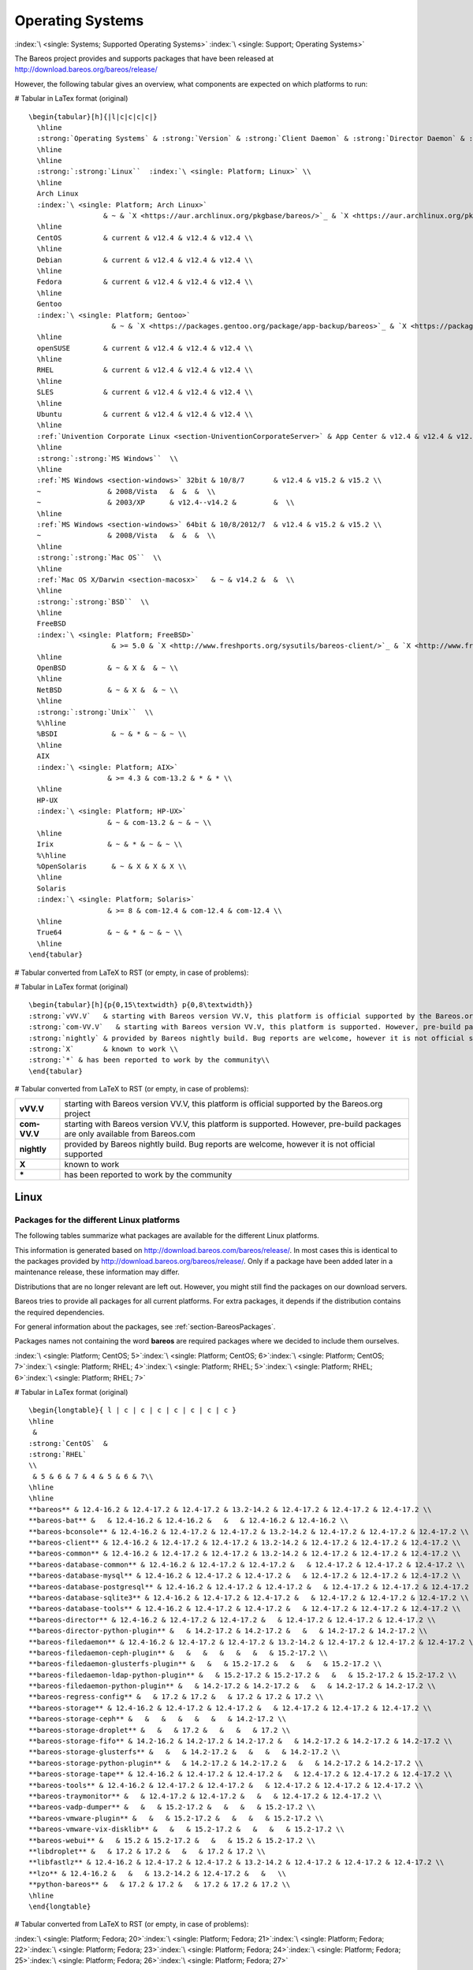 .. _SupportedOSes:

Operating Systems
=================

:index:`\ <single: Systems; Supported Operating Systems>` :index:`\ <single: Support; Operating Systems>`

The Bareos project provides and supports packages that have been released at http://download.bareos.org/bareos/release/

However, the following tabular gives an overview, what components are expected on which platforms to run:

# Tabular in LaTex format (original)

::

   \begin{tabular}[h]{|l|c|c|c|c|}
     \hline
     :strong:`Operating Systems` & :strong:`Version` & :strong:`Client Daemon` & :strong:`Director Daemon` & :strong:`Storage Daemon` \\
     \hline
     \hline
     :strong:`:strong:`Linux``  :index:`\ <single: Platform; Linux>` \\
     \hline
     Arch Linux
     :index:`\ <single: Platform; Arch Linux>`
                     & ~ & `X <https://aur.archlinux.org/pkgbase/bareos/>`_ & `X <https://aur.archlinux.org/pkgbase/bareos/>`_ & `X <https://aur.archlinux.org/pkgbase/bareos/>`_ \\
     \hline
     CentOS          & current & v12.4 & v12.4 & v12.4 \\
     \hline
     Debian          & current & v12.4 & v12.4 & v12.4 \\
     \hline
     Fedora          & current & v12.4 & v12.4 & v12.4 \\
     \hline
     Gentoo
     :index:`\ <single: Platform; Gentoo>`
                       & ~ & `X <https://packages.gentoo.org/package/app-backup/bareos>`_ & `X <https://packages.gentoo.org/package/app-backup/bareos>`_ & `X <https://packages.gentoo.org/package/app-backup/bareos>`_ \\
     \hline
     openSUSE        & current & v12.4 & v12.4 & v12.4 \\
     \hline
     RHEL            & current & v12.4 & v12.4 & v12.4 \\
     \hline
     SLES            & current & v12.4 & v12.4 & v12.4 \\
     \hline
     Ubuntu          & current & v12.4 & v12.4 & v12.4 \\
     \hline
     :ref:`Univention Corporate Linux <section-UniventionCorporateServer>` & App Center & v12.4 & v12.4 & v12.4 \\
     \hline
     :strong:`:strong:`MS Windows``  \\
     \hline
     :ref:`MS Windows <section-windows>` 32bit & 10/8/7       & v12.4 & v15.2 & v15.2 \\
     ~                & 2008/Vista   &  &  &  \\
     ~                & 2003/XP      & v12.4--v14.2 &         &  \\
     \hline
     :ref:`MS Windows <section-windows>` 64bit & 10/8/2012/7  & v12.4 & v15.2 & v15.2 \\
     ~                & 2008/Vista   &  &  &  \\
     \hline
     :strong:`:strong:`Mac OS``  \\
     \hline
     :ref:`Mac OS X/Darwin <section-macosx>`   & ~ & v14.2 &  &  \\
     \hline
     :strong:`:strong:`BSD``  \\
     \hline
     FreeBSD
     :index:`\ <single: Platform; FreeBSD>`
                       & >= 5.0 & `X <http://www.freshports.org/sysutils/bareos-client/>`_ & `X <http://www.freshports.org/sysutils/bareos-server/>`_ & `X <http://www.freshports.org/sysutils/bareos-server/>`_  \\
     \hline
     OpenBSD          & ~ & X &  & ~ \\
     \hline
     NetBSD           & ~ & X &  & ~ \\
     \hline
     :strong:`:strong:`Unix``  \\
     %\hline
     %BSDI             & ~ & * & ~ & ~ \\
     \hline
     AIX
     :index:`\ <single: Platform; AIX>`
                      & >= 4.3 & com-13.2 & * & * \\
     \hline
     HP-UX
     :index:`\ <single: Platform; HP-UX>`
                      & ~ & com-13.2 & ~ & ~ \\
     \hline
     Irix             & ~ & * & ~ & ~ \\
     %\hline
     %OpenSolaris      & ~ & X & X & X \\
     \hline
     Solaris
     :index:`\ <single: Platform; Solaris>`
                      & >= 8 & com-12.4 & com-12.4 & com-12.4 \\
     \hline
     True64           & ~ & * & ~ & ~ \\
     \hline
   \end{tabular}

# Tabular converted from LaTeX to RST (or empty, in case of problems):

============================================================================================ =========== ============================================================================= ============================================================================= =============================================================================
**Operating Systems**                                                                        **Version** **Client Daemon**                                                             **Director Daemon**                                                           **Storage Daemon**
============================================================================================ =========== ============================================================================= ============================================================================= =============================================================================
:strong:`:strong:`Linux``  :index:`\ <single: Platform; Linux>`                                                                                                                                                                        
Arch Linux :index:`\ <single: Platform; Arch Linux>`                                             `X <https://aur.archlinux.org/pkgbase/bareos/>`_             `X <https://aur.archlinux.org/pkgbase/bareos/>`_             `X <https://aur.archlinux.org/pkgbase/bareos/>`_
CentOS                                                                                       current     v12.4                                                                         v12.4                                                                         v12.4
Debian                                                                                       current     v12.4                                                                         v12.4                                                                         v12.4
Fedora                                                                                       current     v12.4                                                                         v12.4                                                                         v12.4
Gentoo :index:`\ <single: Platform; Gentoo>`                                                     `X <https://packages.gentoo.org/package/app-backup/bareos>`_ `X <https://packages.gentoo.org/package/app-backup/bareos>`_ `X <https://packages.gentoo.org/package/app-backup/bareos>`_
openSUSE                                                                                     current     v12.4                                                                         v12.4                                                                         v12.4
RHEL                                                                                         current     v12.4                                                                         v12.4                                                                         v12.4
SLES                                                                                         current     v12.4                                                                         v12.4                                                                         v12.4
Ubuntu                                                                                       current     v12.4                                                                         v12.4                                                                         v12.4
:ref:`Univention Corporate Linux <section-UniventionCorporateServer>`           App Center  v12.4                                                                         v12.4                                                                         v12.4
:strong:`:strong:`MS Windows``                                                                                                                                                                                                                 
:ref:`MS Windows <section-windows>` 32bit                                       10/8/7      v12.4                                                                         v15.2                                                                         v15.2
                                                                                             2008/Vista                                                                                                                                                             
                                                                                             2003/XP     v12.4–v14.2                                                                                                                                                
:ref:`MS Windows <section-windows>` 64bit                                       10/8/2012/7 v12.4                                                                         v15.2                                                                         v15.2
                                                                                             2008/Vista                                                                                                                                                             
:strong:`:strong:`Mac OS``                                                                                                                                                                                                                     
:ref:`Mac OS X/Darwin <section-macosx>`                                                     v14.2                                                                                                                                                      
:strong:`:strong:`BSD``                                                                                                                                                                                                                        
FreeBSD :index:`\ <single: Platform; FreeBSD>`                                       >= 5.0      `X <http://www.freshports.org/sysutils/bareos-client/>`_     `X <http://www.freshports.org/sysutils/bareos-server/>`_     `X <http://www.freshports.org/sysutils/bareos-server/>`_
OpenBSD                                                                                                  X                                                                                                                                                            
NetBSD                                                                                                   X                                                                                                                                                            
:strong:`:strong:`Unix``                                                                                                                                                                                                                       
AIX :index:`\ <single: Platform; AIX>`                                               >= 4.3      com-13.2                                                                      \*                                                                            \*
HP-UX :index:`\ <single: Platform; HP-UX>`                                                       com-13.2                                                                                                                                                     
Irix                                                                                                     \*                                                                                                                                                           
Solaris :index:`\ <single: Platform; Solaris>`                                       >= 8        com-12.4                                                                      com-12.4                                                                      com-12.4
True64                                                                                                   \*                                                                                                                                                           
============================================================================================ =========== ============================================================================= ============================================================================= =============================================================================

# Tabular in LaTex format (original)

::

   \begin{tabular}[h]{p{0,15\textwidth} p{0,8\textwidth}}
   :strong:`vVV.V`   & starting with Bareos version VV.V, this platform is official supported by the Bareos.org project \\
   :strong:`com-VV.V`   & starting with Bareos version VV.V, this platform is supported. However, pre-build packages are only available from  Bareos.com\\
   :strong:`nightly` & provided by Bareos nightly build. Bug reports are welcome, however it is not official supported \\
   :strong:`X`       & known to work \\
   :strong:`*` & has been reported to work by the community\\
   \end{tabular}

# Tabular converted from LaTeX to RST (or empty, in case of problems):

============ =============================================================================================================================
**vVV.V**    starting with Bareos version VV.V, this platform is official supported by the Bareos.org project
**com-VV.V** starting with Bareos version VV.V, this platform is supported. However, pre-build packages are only available from Bareos.com
**nightly**  provided by Bareos nightly build. Bug reports are welcome, however it is not official supported
**X**        known to work
**\***       has been reported to work by the community
============ =============================================================================================================================

Linux
-----

.. _section-packages:

Packages for the different Linux platforms
~~~~~~~~~~~~~~~~~~~~~~~~~~~~~~~~~~~~~~~~~~

The following tables summarize what packages are available for the different Linux platforms.

This information is generated based on http://download.bareos.com/bareos/release/. In most cases this is identical to the packages provided by http://download.bareos.org/bareos/release/. Only if a package have been added later in a maintenance release, these information may differ.

Distributions that are no longer relevant are left out. However, you might still find the packages on our download servers.

Bareos tries to provide all packages for all current platforms. For extra packages, it depends if the distribution contains the required dependencies.

For general information about the packages, see :ref:`section-BareosPackages`.

Packages names not containing the word **bareos** are required packages where we decided to include them ourselves.



:index:`\ <single: Platform; CentOS; 5>`:index:`\ <single: Platform; CentOS; 6>`:index:`\ <single: Platform; CentOS; 7>`:index:`\ <single: Platform; RHEL; 4>`:index:`\ <single: Platform; RHEL; 5>`:index:`\ <single: Platform; RHEL; 6>`:index:`\ <single: Platform; RHEL; 7>`

# Tabular in LaTex format (original)

::

   \begin{longtable}{ l | c | c | c | c | c | c | c }
   \hline 
    & 
   :strong:`CentOS`  &
   :strong:`RHEL` 
   \\ 
    & 5 & 6 & 7 & 4 & 5 & 6 & 7\\ 
   \hline 
   \hline 
   **bareos** & 12.4-16.2 & 12.4-17.2 & 12.4-17.2 & 13.2-14.2 & 12.4-17.2 & 12.4-17.2 & 12.4-17.2 \\ 
   **bareos-bat** &   & 12.4-16.2 & 12.4-16.2 &   &   & 12.4-16.2 & 12.4-16.2 \\ 
   **bareos-bconsole** & 12.4-16.2 & 12.4-17.2 & 12.4-17.2 & 13.2-14.2 & 12.4-17.2 & 12.4-17.2 & 12.4-17.2 \\ 
   **bareos-client** & 12.4-16.2 & 12.4-17.2 & 12.4-17.2 & 13.2-14.2 & 12.4-17.2 & 12.4-17.2 & 12.4-17.2 \\ 
   **bareos-common** & 12.4-16.2 & 12.4-17.2 & 12.4-17.2 & 13.2-14.2 & 12.4-17.2 & 12.4-17.2 & 12.4-17.2 \\ 
   **bareos-database-common** & 12.4-16.2 & 12.4-17.2 & 12.4-17.2 &   & 12.4-17.2 & 12.4-17.2 & 12.4-17.2 \\ 
   **bareos-database-mysql** & 12.4-16.2 & 12.4-17.2 & 12.4-17.2 &   & 12.4-17.2 & 12.4-17.2 & 12.4-17.2 \\ 
   **bareos-database-postgresql** & 12.4-16.2 & 12.4-17.2 & 12.4-17.2 &   & 12.4-17.2 & 12.4-17.2 & 12.4-17.2 \\ 
   **bareos-database-sqlite3** & 12.4-16.2 & 12.4-17.2 & 12.4-17.2 &   & 12.4-17.2 & 12.4-17.2 & 12.4-17.2 \\ 
   **bareos-database-tools** & 12.4-16.2 & 12.4-17.2 & 12.4-17.2 &   & 12.4-17.2 & 12.4-17.2 & 12.4-17.2 \\ 
   **bareos-director** & 12.4-16.2 & 12.4-17.2 & 12.4-17.2 &   & 12.4-17.2 & 12.4-17.2 & 12.4-17.2 \\ 
   **bareos-director-python-plugin** &   & 14.2-17.2 & 14.2-17.2 &   &   & 14.2-17.2 & 14.2-17.2 \\ 
   **bareos-filedaemon** & 12.4-16.2 & 12.4-17.2 & 12.4-17.2 & 13.2-14.2 & 12.4-17.2 & 12.4-17.2 & 12.4-17.2 \\ 
   **bareos-filedaemon-ceph-plugin** &   &   &   &   &   &   & 15.2-17.2 \\ 
   **bareos-filedaemon-glusterfs-plugin** &   &   & 15.2-17.2 &   &   &   & 15.2-17.2 \\ 
   **bareos-filedaemon-ldap-python-plugin** &   & 15.2-17.2 & 15.2-17.2 &   &   & 15.2-17.2 & 15.2-17.2 \\ 
   **bareos-filedaemon-python-plugin** &   & 14.2-17.2 & 14.2-17.2 &   &   & 14.2-17.2 & 14.2-17.2 \\ 
   **bareos-regress-config** &   & 17.2 & 17.2 &   & 17.2 & 17.2 & 17.2 \\ 
   **bareos-storage** & 12.4-16.2 & 12.4-17.2 & 12.4-17.2 &   & 12.4-17.2 & 12.4-17.2 & 12.4-17.2 \\ 
   **bareos-storage-ceph** &   &   &   &   &   &   & 14.2-17.2 \\ 
   **bareos-storage-droplet** &   &   & 17.2 &   &   &   & 17.2 \\ 
   **bareos-storage-fifo** & 14.2-16.2 & 14.2-17.2 & 14.2-17.2 &   & 14.2-17.2 & 14.2-17.2 & 14.2-17.2 \\ 
   **bareos-storage-glusterfs** &   &   & 14.2-17.2 &   &   &   & 14.2-17.2 \\ 
   **bareos-storage-python-plugin** &   & 14.2-17.2 & 14.2-17.2 &   &   & 14.2-17.2 & 14.2-17.2 \\ 
   **bareos-storage-tape** & 12.4-16.2 & 12.4-17.2 & 12.4-17.2 &   & 12.4-17.2 & 12.4-17.2 & 12.4-17.2 \\ 
   **bareos-tools** & 12.4-16.2 & 12.4-17.2 & 12.4-17.2 &   & 12.4-17.2 & 12.4-17.2 & 12.4-17.2 \\ 
   **bareos-traymonitor** &   & 12.4-17.2 & 12.4-17.2 &   &   & 12.4-17.2 & 12.4-17.2 \\ 
   **bareos-vadp-dumper** &   &   & 15.2-17.2 &   &   &   & 15.2-17.2 \\ 
   **bareos-vmware-plugin** &   &   & 15.2-17.2 &   &   &   & 15.2-17.2 \\ 
   **bareos-vmware-vix-disklib** &   &   & 15.2-17.2 &   &   &   & 15.2-17.2 \\ 
   **bareos-webui** &   & 15.2 & 15.2-17.2 &   &   & 15.2 & 15.2-17.2 \\ 
   **libdroplet** &   & 17.2 & 17.2 &   &   & 17.2 & 17.2 \\ 
   **libfastlz** & 12.4-16.2 & 12.4-17.2 & 12.4-17.2 & 13.2-14.2 & 12.4-17.2 & 12.4-17.2 & 12.4-17.2 \\ 
   **lzo** & 12.4-16.2 &   &   & 13.2-14.2 & 12.4-17.2 &   &   \\ 
   **python-bareos** &   & 17.2 & 17.2 &   & 17.2 & 17.2 & 17.2 \\ 
   \hline 
   \end{longtable}

# Tabular converted from LaTeX to RST (or empty, in case of problems):

=========================================================== ========================================= ============================= ========= ========= ========= ========= =========
\                                                           :strong:`CentOS`  .. raw:: latex                                                       
                                                                                                                                                                           
                                                                                                         :strong:`RHEL`                                         
\                                                           5                                         6                             7         4         5         6         7
**bareos**                               12.4-16.2                                 12.4-17.2                     12.4-17.2 13.2-14.2 12.4-17.2 12.4-17.2 12.4-17.2
**bareos-bat**                                                                     12.4-16.2                     12.4-16.2                     12.4-16.2 12.4-16.2
**bareos-bconsole**                      12.4-16.2                                 12.4-17.2                     12.4-17.2 13.2-14.2 12.4-17.2 12.4-17.2 12.4-17.2
**bareos-client**                        12.4-16.2                                 12.4-17.2                     12.4-17.2 13.2-14.2 12.4-17.2 12.4-17.2 12.4-17.2
**bareos-common**                        12.4-16.2                                 12.4-17.2                     12.4-17.2 13.2-14.2 12.4-17.2 12.4-17.2 12.4-17.2
**bareos-database-common**               12.4-16.2                                 12.4-17.2                     12.4-17.2           12.4-17.2 12.4-17.2 12.4-17.2
**bareos-database-mysql**                12.4-16.2                                 12.4-17.2                     12.4-17.2           12.4-17.2 12.4-17.2 12.4-17.2
**bareos-database-postgresql**           12.4-16.2                                 12.4-17.2                     12.4-17.2           12.4-17.2 12.4-17.2 12.4-17.2
**bareos-database-sqlite3**              12.4-16.2                                 12.4-17.2                     12.4-17.2           12.4-17.2 12.4-17.2 12.4-17.2
**bareos-database-tools**                12.4-16.2                                 12.4-17.2                     12.4-17.2           12.4-17.2 12.4-17.2 12.4-17.2
**bareos-director**                      12.4-16.2                                 12.4-17.2                     12.4-17.2           12.4-17.2 12.4-17.2 12.4-17.2
**bareos-director-python-plugin**                                                  14.2-17.2                     14.2-17.2                     14.2-17.2 14.2-17.2
**bareos-filedaemon**                    12.4-16.2                                 12.4-17.2                     12.4-17.2 13.2-14.2 12.4-17.2 12.4-17.2 12.4-17.2
**bareos-filedaemon-ceph-plugin**                                                                                                                        15.2-17.2
**bareos-filedaemon-glusterfs-plugin**                                                                           15.2-17.2                               15.2-17.2
**bareos-filedaemon-ldap-python-plugin**                                           15.2-17.2                     15.2-17.2                     15.2-17.2 15.2-17.2
**bareos-filedaemon-python-plugin**                                                14.2-17.2                     14.2-17.2                     14.2-17.2 14.2-17.2
**bareos-regress-config**                                                          17.2                          17.2                17.2      17.2      17.2
**bareos-storage**                       12.4-16.2                                 12.4-17.2                     12.4-17.2           12.4-17.2 12.4-17.2 12.4-17.2
**bareos-storage-ceph**                                                                                                                                  14.2-17.2
**bareos-storage-droplet**                                                                                       17.2                                    17.2
**bareos-storage-fifo**                  14.2-16.2                                 14.2-17.2                     14.2-17.2           14.2-17.2 14.2-17.2 14.2-17.2
**bareos-storage-glusterfs**                                                                                     14.2-17.2                               14.2-17.2
**bareos-storage-python-plugin**                                                   14.2-17.2                     14.2-17.2                     14.2-17.2 14.2-17.2
**bareos-storage-tape**                  12.4-16.2                                 12.4-17.2                     12.4-17.2           12.4-17.2 12.4-17.2 12.4-17.2
**bareos-tools**                         12.4-16.2                                 12.4-17.2                     12.4-17.2           12.4-17.2 12.4-17.2 12.4-17.2
**bareos-traymonitor**                                                             12.4-17.2                     12.4-17.2                     12.4-17.2 12.4-17.2
**bareos-vadp-dumper**                                                                                           15.2-17.2                               15.2-17.2
**bareos-vmware-plugin**                                                                                         15.2-17.2                               15.2-17.2
**bareos-vmware-vix-disklib**                                                                                    15.2-17.2                               15.2-17.2
**bareos-webui**                                                                   15.2                          15.2-17.2                     15.2      15.2-17.2
**libdroplet**                                                                     17.2                          17.2                          17.2      17.2
**libfastlz**                            12.4-16.2                                 12.4-17.2                     12.4-17.2 13.2-14.2 12.4-17.2 12.4-17.2 12.4-17.2
**lzo**                                  12.4-16.2                                                                         13.2-14.2 12.4-17.2          
**python-bareos**                                                                  17.2                          17.2                17.2      17.2      17.2
=========================================================== ========================================= ============================= ========= ========= ========= ========= =========

:index:`\ <single: Platform; Fedora; 20>`:index:`\ <single: Platform; Fedora; 21>`:index:`\ <single: Platform; Fedora; 22>`:index:`\ <single: Platform; Fedora; 23>`:index:`\ <single: Platform; Fedora; 24>`:index:`\ <single: Platform; Fedora; 25>`:index:`\ <single: Platform; Fedora; 26>`:index:`\ <single: Platform; Fedora; 27>`

# Tabular in LaTex format (original)

::

   \begin{longtable}{ l | c | c | c | c | c | c | c | c }
   \hline 
    & 
   :strong:`Fedora` 
   \\ 
    & 20 & 21 & 22 & 23 & 24 & 25 & 26 & 27\\ 
   \hline 
   \hline 
   **bareos** & 12.4-15.2 & 14.2-15.2 & 15.2 & 15.2-16.2 & 16.2 & 17.2 & 17.2 &   \\ 
   **bareos-bat** & 12.4-15.2 & 14.2-15.2 & 15.2 & 15.2-16.2 & 16.2 &   &   &   \\ 
   **bareos-bconsole** & 12.4-15.2 & 14.2-15.2 & 15.2 & 15.2-16.2 & 16.2 & 17.2 & 17.2 &   \\ 
   **bareos-client** & 12.4-15.2 & 14.2-15.2 & 15.2 & 15.2-16.2 & 16.2 & 17.2 & 17.2 &   \\ 
   **bareos-common** & 12.4-15.2 & 14.2-15.2 & 15.2 & 15.2-16.2 & 16.2 & 17.2 & 17.2 &   \\ 
   **bareos-database-common** & 12.4-15.2 & 14.2-15.2 & 15.2 & 15.2-16.2 & 16.2 & 17.2 & 17.2 &   \\ 
   **bareos-database-mysql** & 12.4-15.2 & 14.2-15.2 & 15.2 & 15.2-16.2 & 16.2 & 17.2 & 17.2 &   \\ 
   **bareos-database-postgresql** & 12.4-15.2 & 14.2-15.2 & 15.2 & 15.2-16.2 & 16.2 & 17.2 & 17.2 &   \\ 
   **bareos-database-sqlite3** & 12.4-15.2 & 14.2-15.2 & 15.2 & 15.2-16.2 & 16.2 & 17.2 & 17.2 &   \\ 
   **bareos-database-tools** & 12.4-15.2 & 14.2-15.2 & 15.2 & 15.2-16.2 & 16.2 & 17.2 & 17.2 &   \\ 
   **bareos-director** & 12.4-15.2 & 14.2-15.2 & 15.2 & 15.2-16.2 & 16.2 & 17.2 & 17.2 &   \\ 
   **bareos-director-python-plugin** & 14.2-15.2 & 14.2-15.2 & 15.2 & 15.2-16.2 & 16.2 & 17.2 & 17.2 &   \\ 
   **bareos-filedaemon** & 12.4-15.2 & 14.2-15.2 & 15.2 & 15.2-16.2 & 16.2 & 17.2 & 17.2 &   \\ 
   **bareos-filedaemon-glusterfs-plugin** & 15.2 & 15.2 & 15.2 & 15.2-16.2 & 16.2 & 17.2 & 17.2 &   \\ 
   **bareos-filedaemon-ldap-python-plugin** & 15.2 & 15.2 & 15.2 & 15.2-16.2 & 16.2 & 17.2 & 17.2 &   \\ 
   **bareos-filedaemon-python-plugin** & 14.2-15.2 & 14.2-15.2 & 15.2 & 15.2-16.2 & 16.2 & 17.2 & 17.2 &   \\ 
   **bareos-regress-config** &   &   &   &   &   & 17.2 & 17.2 &   \\ 
   **bareos-storage** & 12.4-15.2 & 14.2-15.2 & 15.2 & 15.2-16.2 & 16.2 & 17.2 & 17.2 &   \\ 
   **bareos-storage-fifo** & 14.2-15.2 & 14.2-15.2 & 15.2 & 15.2-16.2 & 16.2 & 17.2 & 17.2 &   \\ 
   **bareos-storage-glusterfs** & 14.2-15.2 & 14.2-15.2 & 15.2 & 15.2-16.2 & 16.2 & 17.2 & 17.2 &   \\ 
   **bareos-storage-python-plugin** & 14.2-15.2 & 14.2-15.2 & 15.2 & 15.2-16.2 & 16.2 & 17.2 & 17.2 &   \\ 
   **bareos-storage-tape** & 12.4-15.2 & 14.2-15.2 & 15.2 & 15.2-16.2 & 16.2 & 17.2 & 17.2 &   \\ 
   **bareos-tools** & 12.4-15.2 & 14.2-15.2 & 15.2 & 15.2-16.2 & 16.2 & 17.2 & 17.2 &   \\ 
   **bareos-traymonitor** & 12.4-15.2 & 14.2-15.2 & 15.2 & 15.2-16.2 & 16.2 & 17.2 & 17.2 &   \\ 
   **bareos-webui** & 15.2 & 15.2 & 15.2 & 15.2-16.2 & 16.2 & 17.2 & 17.2 &   \\ 
   **libfastlz** & 12.4-15.2 & 14.2-15.2 & 15.2 & 15.2-16.2 & 16.2 & 17.2 & 17.2 & 17.2 \\ 
   **python-bareos** &   &   &   &   &   & 17.2 & 17.2 & 17.2 \\ 
   \hline 
   \end{longtable}

# Tabular converted from LaTeX to RST (or empty, in case of problems):

=========================================================== =============================== ========= ==== ========= ==== ==== ==== ====
\                                                           .. raw:: latex                                                         
                                                                                                                                   
                                                               :strong:`Fedora`                                         
\                                                           20                              21        22   23        24   25   26   27
**bareos**                               12.4-15.2                       14.2-15.2 15.2 15.2-16.2 16.2 17.2 17.2
**bareos-bat**                           12.4-15.2                       14.2-15.2 15.2 15.2-16.2 16.2          
**bareos-bconsole**                      12.4-15.2                       14.2-15.2 15.2 15.2-16.2 16.2 17.2 17.2
**bareos-client**                        12.4-15.2                       14.2-15.2 15.2 15.2-16.2 16.2 17.2 17.2
**bareos-common**                        12.4-15.2                       14.2-15.2 15.2 15.2-16.2 16.2 17.2 17.2
**bareos-database-common**               12.4-15.2                       14.2-15.2 15.2 15.2-16.2 16.2 17.2 17.2
**bareos-database-mysql**                12.4-15.2                       14.2-15.2 15.2 15.2-16.2 16.2 17.2 17.2
**bareos-database-postgresql**           12.4-15.2                       14.2-15.2 15.2 15.2-16.2 16.2 17.2 17.2
**bareos-database-sqlite3**              12.4-15.2                       14.2-15.2 15.2 15.2-16.2 16.2 17.2 17.2
**bareos-database-tools**                12.4-15.2                       14.2-15.2 15.2 15.2-16.2 16.2 17.2 17.2
**bareos-director**                      12.4-15.2                       14.2-15.2 15.2 15.2-16.2 16.2 17.2 17.2
**bareos-director-python-plugin**        14.2-15.2                       14.2-15.2 15.2 15.2-16.2 16.2 17.2 17.2
**bareos-filedaemon**                    12.4-15.2                       14.2-15.2 15.2 15.2-16.2 16.2 17.2 17.2
**bareos-filedaemon-glusterfs-plugin**   15.2                            15.2      15.2 15.2-16.2 16.2 17.2 17.2
**bareos-filedaemon-ldap-python-plugin** 15.2                            15.2      15.2 15.2-16.2 16.2 17.2 17.2
**bareos-filedaemon-python-plugin**      14.2-15.2                       14.2-15.2 15.2 15.2-16.2 16.2 17.2 17.2
**bareos-regress-config**                                                                              17.2 17.2
**bareos-storage**                       12.4-15.2                       14.2-15.2 15.2 15.2-16.2 16.2 17.2 17.2
**bareos-storage-fifo**                  14.2-15.2                       14.2-15.2 15.2 15.2-16.2 16.2 17.2 17.2
**bareos-storage-glusterfs**             14.2-15.2                       14.2-15.2 15.2 15.2-16.2 16.2 17.2 17.2
**bareos-storage-python-plugin**         14.2-15.2                       14.2-15.2 15.2 15.2-16.2 16.2 17.2 17.2
**bareos-storage-tape**                  12.4-15.2                       14.2-15.2 15.2 15.2-16.2 16.2 17.2 17.2
**bareos-tools**                         12.4-15.2                       14.2-15.2 15.2 15.2-16.2 16.2 17.2 17.2
**bareos-traymonitor**                   12.4-15.2                       14.2-15.2 15.2 15.2-16.2 16.2 17.2 17.2
**bareos-webui**                         15.2                            15.2      15.2 15.2-16.2 16.2 17.2 17.2
**libfastlz**                            12.4-15.2                       14.2-15.2 15.2 15.2-16.2 16.2 17.2 17.2 17.2
**python-bareos**                                                                                      17.2 17.2 17.2
=========================================================== =============================== ========= ==== ========= ==== ==== ==== ====

:index:`\ <single: Platform; SLES; 10sp4>`:index:`\ <single: Platform; SLES; 11sp4>`:index:`\ <single: Platform; SLES; 12sp1>`:index:`\ <single: Platform; SLES; 12sp2>`:index:`\ <single: Platform; SLES; 12sp3>`

# Tabular in LaTex format (original)

::

   \begin{longtable}{ l | c | c | c | c | c }
   \hline 
    & 
   :strong:`SLES` 
   \\ 
    & 10sp4 & 11sp4 & 12sp1 & 12sp2 & 12sp3\\ 
   \hline 
   \hline 
   **bareos** & 14.2 & 14.2-17.2 & 14.2-17.2 & 17.2 & 17.2 \\ 
   **bareos-bat** &   & 14.2-16.2 & 14.2-16.2 &   &   \\ 
   **bareos-bconsole** & 14.2 & 14.2-17.2 & 14.2-17.2 & 17.2 & 17.2 \\ 
   **bareos-client** & 14.2 & 14.2-17.2 & 14.2-17.2 & 17.2 & 17.2 \\ 
   **bareos-common** & 14.2 & 14.2-17.2 & 14.2-17.2 & 17.2 & 17.2 \\ 
   **bareos-database-common** & 14.2 & 14.2-17.2 & 14.2-17.2 & 17.2 & 17.2 \\ 
   **bareos-database-mysql** & 14.2 & 14.2-17.2 & 14.2-17.2 & 17.2 & 17.2 \\ 
   **bareos-database-postgresql** & 14.2 & 14.2-17.2 & 14.2-17.2 & 17.2 & 17.2 \\ 
   **bareos-database-sqlite3** &   & 14.2-17.2 & 14.2-17.2 & 17.2 & 17.2 \\ 
   **bareos-database-tools** & 14.2 & 14.2-17.2 & 14.2-17.2 & 17.2 & 17.2 \\ 
   **bareos-director** & 14.2 & 14.2-17.2 & 14.2-17.2 & 17.2 & 17.2 \\ 
   **bareos-director-python-plugin** &   & 14.2-17.2 & 14.2-17.2 & 17.2 & 17.2 \\ 
   **bareos-filedaemon** & 14.2 & 14.2-17.2 & 14.2-17.2 & 17.2 & 17.2 \\ 
   **bareos-filedaemon-ceph-plugin** &   &   & 15.2-17.2 &   &   \\ 
   **bareos-filedaemon-ldap-python-plugin** &   & 15.2-17.2 & 15.2-17.2 & 17.2 & 17.2 \\ 
   **bareos-filedaemon-python-plugin** &   & 14.2-17.2 & 14.2-17.2 & 17.2 & 17.2 \\ 
   **bareos-regress-config** &   & 17.2 & 17.2 & 17.2 & 17.2 \\ 
   **bareos-storage** & 14.2 & 14.2-17.2 & 14.2-17.2 & 17.2 & 17.2 \\ 
   **bareos-storage-ceph** &   &   & 15.2-17.2 &   &   \\ 
   **bareos-storage-droplet** &   &   & 17.2 & 17.2 & 17.2 \\ 
   **bareos-storage-fifo** & 14.2 & 14.2-17.2 & 14.2-17.2 & 17.2 & 17.2 \\ 
   **bareos-storage-python-plugin** &   & 14.2-17.2 & 14.2-17.2 & 17.2 & 17.2 \\ 
   **bareos-storage-tape** & 14.2 & 14.2-17.2 & 14.2-17.2 & 17.2 & 17.2 \\ 
   **bareos-tools** & 14.2 & 14.2-17.2 & 14.2-17.2 & 17.2 & 17.2 \\ 
   **bareos-traymonitor** &   & 14.2-17.2 & 14.2-17.2 & 17.2 & 17.2 \\ 
   **bareos-vadp-dumper** &   & 15.2-16.2 & 16.2-17.2 & 17.2 & 17.2 \\ 
   **bareos-vmware-plugin** &   & 15.2-16.2 & 16.2-17.2 & 17.2 & 17.2 \\ 
   **bareos-vmware-vix-disklib** &   & 15.2-16.2 & 16.2-17.2 & 17.2 & 17.2 \\ 
   **bareos-webui** &   & 15.2-17.2 & 15.2-17.2 & 17.2 & 17.2 \\ 
   **libdroplet** &   &   & 17.2 & 17.2 & 17.2 \\ 
   **libfastlz** & 14.2 & 14.2-17.2 & 14.2-17.2 & 17.2 & 17.2 \\ 
   **libjansson4** &   & 15.2-17.2 & 15.2-17.2 & 17.2 & 17.2 \\ 
   **libjansson4-32bit** &   & 15.2-17.2 &   &   &   \\ 
   **libjansson4-x86** &   & 15.2-17.2 &   &   &   \\ 
   **python-bareos** &   & 17.2 & 17.2 & 17.2 & 17.2 \\ 
   **python-py** &   & 15.2-16.2 &   &   &   \\ 
   **python-pyvmomi** &   & 15.2-17.2 & 16.2-17.2 & 17.2 & 17.2 \\ 
   **python-requests** &   & 15.2-16.2 &   &   &   \\ 
   **python-six** &   & 15.2-16.2 &   &   &   \\ 
   \hline 
   \end{longtable}

# Tabular converted from LaTeX to RST (or empty, in case of problems):

=========================================================== ============================= ========= ========= ===== =====
\                                                           .. raw:: latex                                         
                                                                                                                   
                                                               :strong:`SLES`                           
\                                                           10sp4                         11sp4     12sp1     12sp2 12sp3
**bareos**                               14.2                          14.2-17.2 14.2-17.2 17.2  17.2
**bareos-bat**                                                         14.2-16.2 14.2-16.2      
**bareos-bconsole**                      14.2                          14.2-17.2 14.2-17.2 17.2  17.2
**bareos-client**                        14.2                          14.2-17.2 14.2-17.2 17.2  17.2
**bareos-common**                        14.2                          14.2-17.2 14.2-17.2 17.2  17.2
**bareos-database-common**               14.2                          14.2-17.2 14.2-17.2 17.2  17.2
**bareos-database-mysql**                14.2                          14.2-17.2 14.2-17.2 17.2  17.2
**bareos-database-postgresql**           14.2                          14.2-17.2 14.2-17.2 17.2  17.2
**bareos-database-sqlite3**                                            14.2-17.2 14.2-17.2 17.2  17.2
**bareos-database-tools**                14.2                          14.2-17.2 14.2-17.2 17.2  17.2
**bareos-director**                      14.2                          14.2-17.2 14.2-17.2 17.2  17.2
**bareos-director-python-plugin**                                      14.2-17.2 14.2-17.2 17.2  17.2
**bareos-filedaemon**                    14.2                          14.2-17.2 14.2-17.2 17.2  17.2
**bareos-filedaemon-ceph-plugin**                                                15.2-17.2      
**bareos-filedaemon-ldap-python-plugin**                               15.2-17.2 15.2-17.2 17.2  17.2
**bareos-filedaemon-python-plugin**                                    14.2-17.2 14.2-17.2 17.2  17.2
**bareos-regress-config**                                              17.2      17.2      17.2  17.2
**bareos-storage**                       14.2                          14.2-17.2 14.2-17.2 17.2  17.2
**bareos-storage-ceph**                                                          15.2-17.2      
**bareos-storage-droplet**                                                       17.2      17.2  17.2
**bareos-storage-fifo**                  14.2                          14.2-17.2 14.2-17.2 17.2  17.2
**bareos-storage-python-plugin**                                       14.2-17.2 14.2-17.2 17.2  17.2
**bareos-storage-tape**                  14.2                          14.2-17.2 14.2-17.2 17.2  17.2
**bareos-tools**                         14.2                          14.2-17.2 14.2-17.2 17.2  17.2
**bareos-traymonitor**                                                 14.2-17.2 14.2-17.2 17.2  17.2
**bareos-vadp-dumper**                                                 15.2-16.2 16.2-17.2 17.2  17.2
**bareos-vmware-plugin**                                               15.2-16.2 16.2-17.2 17.2  17.2
**bareos-vmware-vix-disklib**                                          15.2-16.2 16.2-17.2 17.2  17.2
**bareos-webui**                                                       15.2-17.2 15.2-17.2 17.2  17.2
**libdroplet**                                                                   17.2      17.2  17.2
**libfastlz**                            14.2                          14.2-17.2 14.2-17.2 17.2  17.2
**libjansson4**                                                        15.2-17.2 15.2-17.2 17.2  17.2
**libjansson4-32bit**                                                  15.2-17.2                
**libjansson4-x86**                                                    15.2-17.2                
**python-bareos**                                                      17.2      17.2      17.2  17.2
**python-py**                                                          15.2-16.2                
**python-pyvmomi**                                                     15.2-17.2 16.2-17.2 17.2  17.2
**python-requests**                                                    15.2-16.2                
**python-six**                                                         15.2-16.2                
=========================================================== ============================= ========= ========= ===== =====

:index:`\ <single: Platform; openSUSE; 13.1>`:index:`\ <single: Platform; openSUSE; 13.2>`:index:`\ <single: Platform; openSUSE; 42.1>`:index:`\ <single: Platform; openSUSE; 42.2>`:index:`\ <single: Platform; openSUSE; 42.3>`

# Tabular in LaTex format (original)

::

   \begin{longtable}{ l | c | c | c | c | c }
   \hline 
    & 
   :strong:`openSUSE` 
   \\ 
    & 13.1 & 13.2 & 42.1 & 42.2 & 42.3\\ 
   \hline 
   \hline 
   **bareos** & 12.4-15.2 & 13.2-16.2 & 15.2-16.2 & 17.2 & 17.2 \\ 
   **bareos-bat** & 12.4-15.2 & 13.2-16.2 & 15.2-16.2 &   &   \\ 
   **bareos-bconsole** & 12.4-15.2 & 13.2-16.2 & 15.2-16.2 & 17.2 & 17.2 \\ 
   **bareos-client** & 12.4-15.2 & 13.2-16.2 & 15.2-16.2 & 17.2 & 17.2 \\ 
   **bareos-common** & 12.4-15.2 & 13.2-16.2 & 15.2-16.2 & 17.2 & 17.2 \\ 
   **bareos-database-common** & 12.4-15.2 & 13.2-16.2 & 15.2-16.2 & 17.2 & 17.2 \\ 
   **bareos-database-mysql** & 12.4-15.2 & 13.2-16.2 & 15.2-16.2 & 17.2 & 17.2 \\ 
   **bareos-database-postgresql** & 12.4-15.2 & 13.2-16.2 & 15.2-16.2 & 17.2 & 17.2 \\ 
   **bareos-database-sqlite3** & 12.4-15.2 & 13.2-16.2 & 15.2-16.2 & 17.2 & 17.2 \\ 
   **bareos-database-tools** & 12.4-15.2 & 13.2-16.2 & 15.2-16.2 & 17.2 & 17.2 \\ 
   **bareos-director** & 12.4-15.2 & 13.2-16.2 & 15.2-16.2 & 17.2 & 17.2 \\ 
   **bareos-director-python-plugin** & 14.2-15.2 & 14.2-16.2 & 15.2-16.2 & 17.2 & 17.2 \\ 
   **bareos-filedaemon** & 12.4-15.2 & 13.2-16.2 & 15.2-16.2 & 17.2 & 17.2 \\ 
   **bareos-filedaemon-ldap-python-plugin** & 15.2 & 15.2-16.2 & 15.2-16.2 & 17.2 & 17.2 \\ 
   **bareos-filedaemon-python-plugin** & 14.2-15.2 & 14.2-16.2 & 15.2-16.2 & 17.2 & 17.2 \\ 
   **bareos-regress-config** &   &   &   & 17.2 & 17.2 \\ 
   **bareos-storage** & 12.4-15.2 & 13.2-16.2 & 15.2-16.2 & 17.2 & 17.2 \\ 
   **bareos-storage-droplet** &   &   &   & 17.2 & 17.2 \\ 
   **bareos-storage-fifo** & 14.2-15.2 & 14.2-16.2 & 15.2-16.2 & 17.2 & 17.2 \\ 
   **bareos-storage-python-plugin** & 14.2-15.2 & 14.2-16.2 & 15.2-16.2 & 17.2 & 17.2 \\ 
   **bareos-storage-tape** & 12.4-15.2 & 13.2-16.2 & 15.2-16.2 & 17.2 & 17.2 \\ 
   **bareos-tools** & 12.4-15.2 & 13.2-16.2 & 15.2-16.2 & 17.2 & 17.2 \\ 
   **bareos-traymonitor** & 12.4-15.2 & 13.2-16.2 & 15.2-16.2 & 17.2 & 17.2 \\ 
   **bareos-webui** & 15.2 & 15.2-16.2 & 15.2-16.2 & 17.2 & 17.2 \\ 
   **libdroplet** &   &   &   & 17.2 & 17.2 \\ 
   **libfastlz** & 12.4-15.2 & 13.2-16.2 & 15.2-16.2 & 17.2 & 17.2 \\ 
   **python-bareos** &   &   &   & 17.2 & 17.2 \\ 
   \hline 
   \end{longtable}

# Tabular converted from LaTeX to RST (or empty, in case of problems):

=========================================================== ================================= ========= ========= ==== ====
\                                                           .. raw:: latex                                            
                                                                                                                      
                                                               :strong:`openSUSE`                          
\                                                           13.1                              13.2      42.1      42.2 42.3
**bareos**                               12.4-15.2                         13.2-16.2 15.2-16.2 17.2 17.2
**bareos-bat**                           12.4-15.2                         13.2-16.2 15.2-16.2     
**bareos-bconsole**                      12.4-15.2                         13.2-16.2 15.2-16.2 17.2 17.2
**bareos-client**                        12.4-15.2                         13.2-16.2 15.2-16.2 17.2 17.2
**bareos-common**                        12.4-15.2                         13.2-16.2 15.2-16.2 17.2 17.2
**bareos-database-common**               12.4-15.2                         13.2-16.2 15.2-16.2 17.2 17.2
**bareos-database-mysql**                12.4-15.2                         13.2-16.2 15.2-16.2 17.2 17.2
**bareos-database-postgresql**           12.4-15.2                         13.2-16.2 15.2-16.2 17.2 17.2
**bareos-database-sqlite3**              12.4-15.2                         13.2-16.2 15.2-16.2 17.2 17.2
**bareos-database-tools**                12.4-15.2                         13.2-16.2 15.2-16.2 17.2 17.2
**bareos-director**                      12.4-15.2                         13.2-16.2 15.2-16.2 17.2 17.2
**bareos-director-python-plugin**        14.2-15.2                         14.2-16.2 15.2-16.2 17.2 17.2
**bareos-filedaemon**                    12.4-15.2                         13.2-16.2 15.2-16.2 17.2 17.2
**bareos-filedaemon-ldap-python-plugin** 15.2                              15.2-16.2 15.2-16.2 17.2 17.2
**bareos-filedaemon-python-plugin**      14.2-15.2                         14.2-16.2 15.2-16.2 17.2 17.2
**bareos-regress-config**                                                                      17.2 17.2
**bareos-storage**                       12.4-15.2                         13.2-16.2 15.2-16.2 17.2 17.2
**bareos-storage-droplet**                                                                     17.2 17.2
**bareos-storage-fifo**                  14.2-15.2                         14.2-16.2 15.2-16.2 17.2 17.2
**bareos-storage-python-plugin**         14.2-15.2                         14.2-16.2 15.2-16.2 17.2 17.2
**bareos-storage-tape**                  12.4-15.2                         13.2-16.2 15.2-16.2 17.2 17.2
**bareos-tools**                         12.4-15.2                         13.2-16.2 15.2-16.2 17.2 17.2
**bareos-traymonitor**                   12.4-15.2                         13.2-16.2 15.2-16.2 17.2 17.2
**bareos-webui**                         15.2                              15.2-16.2 15.2-16.2 17.2 17.2
**libdroplet**                                                                                 17.2 17.2
**libfastlz**                            12.4-15.2                         13.2-16.2 15.2-16.2 17.2 17.2
**python-bareos**                                                                              17.2 17.2
=========================================================== ================================= ========= ========= ==== ====

:index:`\ <single: Platform; Debian; 6>`:index:`\ <single: Platform; Debian; 7>`:index:`\ <single: Platform; Debian; 8>`:index:`\ <single: Platform; Debian; 9>`:index:`\ <single: Platform; Univention; 4.0>`:index:`\ <single: Platform; Univention; 4.2>`

# Tabular in LaTex format (original)

::

   \begin{longtable}{ l | c | c | c | c | c | c }
   \hline 
    & 
   :strong:`Debian`  &
   :strong:`Univention` 
   \\ 
    & 6 & 7 & 8 & 9 & 4.0 & 4.2\\ 
   \hline 
   \hline 
   **bareos** & 12.4-15.2 & 12.4-17.2 & 14.2-17.2 & 17.2 & 15.2-16.2 & 17.2 \\ 
   **bareos-bat** & 12.4-15.2 & 12.4-16.2 & 14.2-16.2 &   & 15.2-16.2 &   \\ 
   **bareos-bconsole** & 12.4-15.2 & 12.4-17.2 & 14.2-17.2 & 17.2 & 15.2-16.2 & 17.2 \\ 
   **bareos-client** & 12.4-15.2 & 12.4-17.2 & 14.2-17.2 & 17.2 & 15.2-16.2 & 17.2 \\ 
   **bareos-common** & 12.4-15.2 & 12.4-17.2 & 14.2-17.2 & 17.2 & 15.2-16.2 & 17.2 \\ 
   **bareos-database-common** & 12.4-15.2 & 12.4-17.2 & 14.2-17.2 & 17.2 & 15.2-16.2 & 17.2 \\ 
   **bareos-database-mysql** & 12.4-15.2 & 12.4-17.2 & 14.2-17.2 & 17.2 & 15.2-16.2 & 17.2 \\ 
   **bareos-database-postgresql** & 12.4-15.2 & 12.4-17.2 & 14.2-17.2 & 17.2 & 15.2-16.2 & 17.2 \\ 
   **bareos-database-sqlite3** & 12.4-15.2 & 12.4-17.2 & 14.2-17.2 & 17.2 & 15.2-16.2 & 17.2 \\ 
   **bareos-database-tools** & 12.4-15.2 & 12.4-17.2 & 14.2-17.2 & 17.2 & 15.2-16.2 & 17.2 \\ 
   **bareos-director** & 12.4-15.2 & 12.4-17.2 & 14.2-17.2 & 17.2 & 15.2-16.2 & 17.2 \\ 
   **bareos-director-python-plugin** & 14.2-15.2 & 14.2-17.2 & 14.2-17.2 & 17.2 & 15.2-16.2 & 17.2 \\ 
   **bareos-filedaemon** & 12.4-15.2 & 12.4-17.2 & 14.2-17.2 & 17.2 & 15.2-16.2 & 17.2 \\ 
   **bareos-filedaemon-ceph-plugin** &   &   & 15.2-16.2 & 17.2 &   &   \\ 
   **bareos-filedaemon-glusterfs-plugin** &   &   & 15.2-17.2 & 17.2 &   & 17.2 \\ 
   **bareos-filedaemon-ldap-python-plugin** & 15.2 & 15.2-17.2 & 15.2-17.2 & 17.2 & 15.2-16.2 & 17.2 \\ 
   **bareos-filedaemon-python-plugin** & 14.2-15.2 & 14.2-17.2 & 14.2-17.2 & 17.2 & 15.2-16.2 & 17.2 \\ 
   **bareos-regress-config** &   & 17.2 & 17.2 & 17.2 &   & 17.2 \\ 
   **bareos-storage** & 12.4-15.2 & 12.4-17.2 & 14.2-17.2 & 17.2 & 15.2-16.2 & 17.2 \\ 
   **bareos-storage-ceph** &   &   & 15.2-16.2 & 17.2 &   &   \\ 
   **bareos-storage-fifo** & 14.2-15.2 & 14.2-17.2 & 14.2-17.2 & 17.2 & 15.2-16.2 & 17.2 \\ 
   **bareos-storage-glusterfs** &   &   & 15.2-17.2 & 17.2 &   & 17.2 \\ 
   **bareos-storage-python-plugin** & 14.2-15.2 & 14.2-17.2 & 14.2-17.2 & 17.2 & 15.2-16.2 & 17.2 \\ 
   **bareos-storage-tape** & 12.4-15.2 & 12.4-17.2 & 14.2-17.2 & 17.2 & 15.2-16.2 & 17.2 \\ 
   **bareos-tools** & 12.4-15.2 & 12.4-17.2 & 14.2-17.2 & 17.2 & 15.2-16.2 & 17.2 \\ 
   **bareos-traymonitor** & 12.4-15.2 & 12.4-17.2 & 14.2-17.2 & 17.2 & 15.2-16.2 & 17.2 \\ 
   **bareos-vadp-dumper** &   &   & 15.2-17.2 &   &   &   \\ 
   **bareos-vmware-plugin** &   &   & 15.2-17.2 &   &   &   \\ 
   **bareos-vmware-vix-disklib** &   &   & 17.2 &   &   & 17.2 \\ 
   **bareos-vmware-vix-disklib5** &   &   & 15.2-16.2 &   &   &   \\ 
   **bareos-webui** &   & 15.2-17.2 & 15.2-17.2 & 17.2 & 15.2-16.2 & 17.2 \\ 
   **libfastlz** & 12.4-15.2 & 12.4-17.2 & 14.2-17.2 & 17.2 & 15.2-16.2 & 17.2 \\ 
   **libjansson4** & 15.2 &   &   &   &   &   \\ 
   **python-bareos** &   &   & 17.2 & 17.2 &   & 17.2 \\ 
   **univention-bareos** &   &   &   &   & 15.2-16.2 & 17.2 \\ 
   \hline 
   \end{longtable}

# Tabular converted from LaTeX to RST (or empty, in case of problems):

=========================================================== ========================================= =================================== ========= ==== ========= ====
\                                                           :strong:`Debian`  .. raw:: latex                                              
                                                                                                                                                                  
                                                                                                         :strong:`Univention`                          
\                                                           6                                         7                                   8         9    4.0       4.2
**bareos**                               12.4-15.2                                 12.4-17.2                           14.2-17.2 17.2 15.2-16.2 17.2
**bareos-bat**                           12.4-15.2                                 12.4-16.2                           14.2-16.2      15.2-16.2
**bareos-bconsole**                      12.4-15.2                                 12.4-17.2                           14.2-17.2 17.2 15.2-16.2 17.2
**bareos-client**                        12.4-15.2                                 12.4-17.2                           14.2-17.2 17.2 15.2-16.2 17.2
**bareos-common**                        12.4-15.2                                 12.4-17.2                           14.2-17.2 17.2 15.2-16.2 17.2
**bareos-database-common**               12.4-15.2                                 12.4-17.2                           14.2-17.2 17.2 15.2-16.2 17.2
**bareos-database-mysql**                12.4-15.2                                 12.4-17.2                           14.2-17.2 17.2 15.2-16.2 17.2
**bareos-database-postgresql**           12.4-15.2                                 12.4-17.2                           14.2-17.2 17.2 15.2-16.2 17.2
**bareos-database-sqlite3**              12.4-15.2                                 12.4-17.2                           14.2-17.2 17.2 15.2-16.2 17.2
**bareos-database-tools**                12.4-15.2                                 12.4-17.2                           14.2-17.2 17.2 15.2-16.2 17.2
**bareos-director**                      12.4-15.2                                 12.4-17.2                           14.2-17.2 17.2 15.2-16.2 17.2
**bareos-director-python-plugin**        14.2-15.2                                 14.2-17.2                           14.2-17.2 17.2 15.2-16.2 17.2
**bareos-filedaemon**                    12.4-15.2                                 12.4-17.2                           14.2-17.2 17.2 15.2-16.2 17.2
**bareos-filedaemon-ceph-plugin**                                                                                      15.2-16.2 17.2          
**bareos-filedaemon-glusterfs-plugin**                                                                                 15.2-17.2 17.2           17.2
**bareos-filedaemon-ldap-python-plugin** 15.2                                      15.2-17.2                           15.2-17.2 17.2 15.2-16.2 17.2
**bareos-filedaemon-python-plugin**      14.2-15.2                                 14.2-17.2                           14.2-17.2 17.2 15.2-16.2 17.2
**bareos-regress-config**                                                          17.2                                17.2      17.2           17.2
**bareos-storage**                       12.4-15.2                                 12.4-17.2                           14.2-17.2 17.2 15.2-16.2 17.2
**bareos-storage-ceph**                                                                                                15.2-16.2 17.2          
**bareos-storage-fifo**                  14.2-15.2                                 14.2-17.2                           14.2-17.2 17.2 15.2-16.2 17.2
**bareos-storage-glusterfs**                                                                                           15.2-17.2 17.2           17.2
**bareos-storage-python-plugin**         14.2-15.2                                 14.2-17.2                           14.2-17.2 17.2 15.2-16.2 17.2
**bareos-storage-tape**                  12.4-15.2                                 12.4-17.2                           14.2-17.2 17.2 15.2-16.2 17.2
**bareos-tools**                         12.4-15.2                                 12.4-17.2                           14.2-17.2 17.2 15.2-16.2 17.2
**bareos-traymonitor**                   12.4-15.2                                 12.4-17.2                           14.2-17.2 17.2 15.2-16.2 17.2
**bareos-vadp-dumper**                                                                                                 15.2-17.2               
**bareos-vmware-plugin**                                                                                               15.2-17.2               
**bareos-vmware-vix-disklib**                                                                                          17.2                     17.2
**bareos-vmware-vix-disklib5**                                                                                         15.2-16.2               
**bareos-webui**                                                                   15.2-17.2                           15.2-17.2 17.2 15.2-16.2 17.2
**libfastlz**                            12.4-15.2                                 12.4-17.2                           14.2-17.2 17.2 15.2-16.2 17.2
**libjansson4**                          15.2                                                                                                  
**python-bareos**                                                                                                      17.2      17.2           17.2
**univention-bareos**                                                                                                                 15.2-16.2 17.2
=========================================================== ========================================= =================================== ========= ==== ========= ====

:index:`\ <single: Platform; Ubuntu; 10.04>`:index:`\ <single: Platform; Ubuntu; 12.04>`:index:`\ <single: Platform; Ubuntu; 14.04>`:index:`\ <single: Platform; Ubuntu; 16.04>`:index:`\ <single: Platform; Ubuntu; 8.04>`

# Tabular in LaTex format (original)

::

   \begin{longtable}{ l | c | c | c | c | c }
   \hline 
    & 
   :strong:`Ubuntu` 
   \\ 
    & 10.04 & 12.04 & 14.04 & 16.04 & 8.04\\ 
   \hline 
   \hline 
   **bareos** & 12.4-15.2 & 12.4-17.2 & 13.2-17.2 & 15.2-17.2 & 13.2-14.2 \\ 
   **bareos-bat** & 12.4-15.2 & 12.4-16.2 & 13.2-16.2 & 15.2-16.2 &   \\ 
   **bareos-bconsole** & 12.4-15.2 & 12.4-17.2 & 13.2-17.2 & 15.2-17.2 & 13.2-14.2 \\ 
   **bareos-client** & 12.4-15.2 & 12.4-17.2 & 13.2-17.2 & 15.2-17.2 & 13.2-14.2 \\ 
   **bareos-common** & 12.4-15.2 & 12.4-17.2 & 13.2-17.2 & 15.2-17.2 & 13.2-14.2 \\ 
   **bareos-database-common** & 12.4-15.2 & 12.4-17.2 & 13.2-17.2 & 15.2-17.2 & 13.2-14.2 \\ 
   **bareos-database-mysql** & 12.4-15.2 & 12.4-17.2 & 13.2-17.2 & 15.2-17.2 & 13.2-14.2 \\ 
   **bareos-database-postgresql** & 12.4-15.2 & 12.4-17.2 & 13.2-17.2 & 15.2-17.2 & 13.2-14.2 \\ 
   **bareos-database-sqlite3** & 12.4-15.2 & 12.4-17.2 & 13.2-17.2 & 15.2-17.2 & 13.2-14.2 \\ 
   **bareos-database-tools** & 12.4-15.2 & 12.4-17.2 & 13.2-17.2 & 15.2-17.2 & 13.2-14.2 \\ 
   **bareos-director** & 12.4-15.2 & 12.4-17.2 & 13.2-17.2 & 15.2-17.2 & 13.2-14.2 \\ 
   **bareos-director-python-plugin** & 14.2-15.2 & 14.2-17.2 & 14.2-17.2 & 15.2-17.2 &   \\ 
   **bareos-filedaemon** & 12.4-15.2 & 12.4-17.2 & 13.2-17.2 & 15.2-17.2 & 13.2-14.2 \\ 
   **bareos-filedaemon-ceph-plugin** &   &   & 15.2-16.2 & 15.2-17.2 &   \\ 
   **bareos-filedaemon-glusterfs-plugin** &   &   &   & 15.2-17.2 &   \\ 
   **bareos-filedaemon-ldap-python-plugin** & 15.2 & 15.2-17.2 & 15.2-17.2 & 15.2-17.2 &   \\ 
   **bareos-filedaemon-python-plugin** & 14.2-15.2 & 14.2-17.2 & 14.2-17.2 & 15.2-17.2 &   \\ 
   **bareos-regress-config** &   & 17.2 & 17.2 & 17.2 &   \\ 
   **bareos-storage** & 12.4-15.2 & 12.4-17.2 & 13.2-17.2 & 15.2-17.2 & 13.2-14.2 \\ 
   **bareos-storage-ceph** &   &   & 15.2-16.2 & 15.2-17.2 &   \\ 
   **bareos-storage-fifo** & 14.2-15.2 & 14.2-17.2 & 14.2-17.2 & 15.2-17.2 & 14.2 \\ 
   **bareos-storage-glusterfs** &   &   &   & 15.2-17.2 &   \\ 
   **bareos-storage-python-plugin** & 14.2-15.2 & 14.2-17.2 & 14.2-17.2 & 15.2-17.2 &   \\ 
   **bareos-storage-tape** & 12.4-15.2 & 12.4-17.2 & 13.2-17.2 & 15.2-17.2 & 13.2-14.2 \\ 
   **bareos-tools** & 12.4-15.2 & 12.4-17.2 & 13.2-17.2 & 15.2-17.2 & 13.2-14.2 \\ 
   **bareos-traymonitor** & 12.4-15.2 & 12.4-17.2 & 13.2-17.2 & 15.2-17.2 &   \\ 
   **bareos-vadp-dumper** &   &   &   & 17.2 &   \\ 
   **bareos-vmware-plugin** &   &   &   & 17.2 &   \\ 
   **bareos-vmware-vix-disklib** &   &   &   & 17.2 &   \\ 
   **bareos-webui** & 15.2 & 15.2-17.2 & 15.2-17.2 & 15.2-17.2 &   \\ 
   **libfastlz** & 12.4-15.2 & 12.4-17.2 & 12.4-17.2 & 15.2-17.2 & 13.2-14.2 \\ 
   **libjansson4** & 15.2 &   &   &   &   \\ 
   **python-bareos** &   &   & 17.2 & 17.2 &   \\ 
   \hline 
   \end{longtable}

# Tabular converted from LaTeX to RST (or empty, in case of problems):

=========================================================== =============================== ========= ========= ========= =========
\                                                           .. raw:: latex                                               
                                                                                                                         
                                                               :strong:`Ubuntu`                               
\                                                           10.04                           12.04     14.04     16.04     8.04
**bareos**                               12.4-15.2                       12.4-17.2 13.2-17.2 15.2-17.2 13.2-14.2
**bareos-bat**                           12.4-15.2                       12.4-16.2 13.2-16.2 15.2-16.2
**bareos-bconsole**                      12.4-15.2                       12.4-17.2 13.2-17.2 15.2-17.2 13.2-14.2
**bareos-client**                        12.4-15.2                       12.4-17.2 13.2-17.2 15.2-17.2 13.2-14.2
**bareos-common**                        12.4-15.2                       12.4-17.2 13.2-17.2 15.2-17.2 13.2-14.2
**bareos-database-common**               12.4-15.2                       12.4-17.2 13.2-17.2 15.2-17.2 13.2-14.2
**bareos-database-mysql**                12.4-15.2                       12.4-17.2 13.2-17.2 15.2-17.2 13.2-14.2
**bareos-database-postgresql**           12.4-15.2                       12.4-17.2 13.2-17.2 15.2-17.2 13.2-14.2
**bareos-database-sqlite3**              12.4-15.2                       12.4-17.2 13.2-17.2 15.2-17.2 13.2-14.2
**bareos-database-tools**                12.4-15.2                       12.4-17.2 13.2-17.2 15.2-17.2 13.2-14.2
**bareos-director**                      12.4-15.2                       12.4-17.2 13.2-17.2 15.2-17.2 13.2-14.2
**bareos-director-python-plugin**        14.2-15.2                       14.2-17.2 14.2-17.2 15.2-17.2
**bareos-filedaemon**                    12.4-15.2                       12.4-17.2 13.2-17.2 15.2-17.2 13.2-14.2
**bareos-filedaemon-ceph-plugin**                                                  15.2-16.2 15.2-17.2
**bareos-filedaemon-glusterfs-plugin**                                                       15.2-17.2
**bareos-filedaemon-ldap-python-plugin** 15.2                            15.2-17.2 15.2-17.2 15.2-17.2
**bareos-filedaemon-python-plugin**      14.2-15.2                       14.2-17.2 14.2-17.2 15.2-17.2
**bareos-regress-config**                                                17.2      17.2      17.2     
**bareos-storage**                       12.4-15.2                       12.4-17.2 13.2-17.2 15.2-17.2 13.2-14.2
**bareos-storage-ceph**                                                            15.2-16.2 15.2-17.2
**bareos-storage-fifo**                  14.2-15.2                       14.2-17.2 14.2-17.2 15.2-17.2 14.2
**bareos-storage-glusterfs**                                                                 15.2-17.2
**bareos-storage-python-plugin**         14.2-15.2                       14.2-17.2 14.2-17.2 15.2-17.2
**bareos-storage-tape**                  12.4-15.2                       12.4-17.2 13.2-17.2 15.2-17.2 13.2-14.2
**bareos-tools**                         12.4-15.2                       12.4-17.2 13.2-17.2 15.2-17.2 13.2-14.2
**bareos-traymonitor**                   12.4-15.2                       12.4-17.2 13.2-17.2 15.2-17.2
**bareos-vadp-dumper**                                                                       17.2     
**bareos-vmware-plugin**                                                                     17.2     
**bareos-vmware-vix-disklib**                                                                17.2     
**bareos-webui**                         15.2                            15.2-17.2 15.2-17.2 15.2-17.2
**libfastlz**                            12.4-15.2                       12.4-17.2 12.4-17.2 15.2-17.2 13.2-14.2
**libjansson4**                          15.2                                                         
**python-bareos**                                                                  17.2      17.2     
=========================================================== =============================== ========= ========= ========= =========

.. _section-UniventionCorporateServer:

Univention Corporate Server
~~~~~~~~~~~~~~~~~~~~~~~~~~~

:index:`\ <single: Platform; Univention Corporate Server|see {Platform, Univention}>` :os:`Univention` The Bareos version for the Univention App Center integraties into the Univention Enterprise Linux environment, making it easy to backup all the systems managed by the central Univention Corporate Server.

Preamble
^^^^^^^^

The `Univention Corporate Server <http://www.univention.de/>`_ is an enterprise Linux distribution based on Debian. It consists of an integrated management system for the centralised administration of servers, computer workplaces, users and their rights as well as a wide range of server applications. It also includes an Unvention App Center for the easy installation and management of extensions and appliances.

Bareos is part of the `App Center <https://www.univention.de/produkte/univention-app-center/app-katalog/bareos/>`_ and therefore an Univention environment can easily be extended to provide backup functionality for the Univention servers as well as for the connected client systems. Using the Univention Management Console (UMC), you can also create backup jobs for client computers (Windows or Linux systems), without the need of editing configuration files.

The Bareos Univention App is shipped with a default configuration for the director daemon and the storage daemon.



   .. warning::

      You need to review some Univention configuration registry (UCR) variables. Most likely, you will want to set the location where the backups are stored. Otherwise, you may quickly run out of disk space on your backup server!

You will find further information under :ref:`section-UniventionBackupStorage`.

Quick Start
^^^^^^^^^^^

-  Determine the space requirements and where to store your backup data

-  Set the :strong:`bareos/*` UCR variables according to your needs, see :ref:`section-UCR`

-  Restart :command:`bareos-dir`, :command:`bareos-sd` and :command:`bareos-fd` (or simply reboot the server)

-  Install the Bareos file daemon on clients and copy Director configuration resource file from

   -  

      :file:`/etc/bareos/bareos-dir-export/client/<clientname>-fd/bareos-fd.d/director/*.conf`

   -  (or :file:`/etc/bareos/autogenerated/client-configs/<hostname>.conf`, if Bareos < 16.2.0)

   For details, see :ref:`section-UniventionAddClient`.

-  Enable backup jobs for clients in the Univention Management Console

.. _section-UCR:

UCR variables
^^^^^^^^^^^^^

:strong:`bareos/filestorage`
   : /var/lib/bareos/storage (default)

   -  Location where to store the backup files. Make sure, it offers enough disk space for a configured backup volumes.

:strong:`bareos/max_full_volume_bytes`
   : 20 (default)

   -  Maximum size (in GB) of a volume for the :config:option:`dir/pool = Full`\  backup pool

:strong:`bareos/max_full_volumes`
   : 1 (default)

   -  Maximum number of volumes for the :config:option:`dir/pool = Full`\  backup pool

:strong:`bareos/max_diff_volume_bytes`
   : 10 (default)

   -  Maximum size (in GB) of a volume for the :config:option:`dir/pool = Differential`\  backup pool

:strong:`bareos/max_diff_volumes`
   : 1 (default)

   -  Maximum number of volumes for the :config:option:`dir/pool = Differential`\  backup pool

:strong:`bareos/max_incr_volume_bytes`
   : 1 (default)

   -  Maximum size (in GB) of a volume for the :config:option:`dir/pool = Incremental`\  backup pool

:strong:`bareos/max_incr_volumes`
   : 1 (default)

   -  Maximum number of volumes for the :config:option:`dir/pool = Incremental`\  backup pool

:strong:`bareos/backup_myself`
   : no (default)

   no
      don’t backup the server itself

   yes
      backup the server itself

:strong:`bareos/webui/console/user1/username`
   : Administrator (default)

   -  User name to login at the bareos-webui

:strong:`bareos/webui/console/user1/password`
   : (no default value)

   -  Password to login at the bareos-webui

UCR variables can be set via the Univention Configuration Registry Web interface

.. image:: /include/images/univention-configuration-registry-settings.*
   :width: 100.0%



or using the :command:`ucr` command line tool:

.. code-block:: shell-session
   :caption: Enable backup of the server itself

   root@ucs:~# <input>ucr set bareos/backup_myself=yes</input>
   Setting bareos/backup_myself
   File: /etc/bareos/bareos-dir.conf
   [ ok ] Reloading Bareos Director: bareos-dir.



   .. warning::

      univention-bareos < 15.2 did require a manual reload/restart of the bareos-dir service:

.. code-block:: shell-session
   :caption: let bareos-dir reload its configuration

   root@ucs:~# <input>service bareos-dir reload</input>
   [ ok ] Reloading Bareos Director: bareos-dir.

Setup
^^^^^

After installation of the Bareos app, Bareos is ready for operation. A default configuration is created automatically.

Bareos consists of three daemons called :command:`director` (or :command:`bareos-dir`), :command:`storage-daemon` (or :command:`bareos-sd`) and :command:`filedaemon` (or :command:`bareos-fd`). All three daemons are started right after the installation by the Univention App Center.

If you want to enable automatic backups of the server, you need to set the Univention configuration registry (UCR) variable :strong:`bareos/backup_myself` to :strong:`yes` and reload the director daemon.

Administration
^^^^^^^^^^^^^^

For general tasks the :ref:`bareos-webui <section-webui>` can be used. Additional, there is the :command:`bconsole` command line tool:

.. code-block:: shell-session
   :caption: Starting the bconsole

   root@ucs:~# <input>bconsole</input>
   Connecting to Director ucs:9101
   1000 OK: ucs-dir Version: 15.2.2 (15 November 2015)
   Enter a period to cancel a command.
   *

For general information, see the :ref:`Bconsole Tuturial <section-TuturialBconsole>`.

Backup Schedule
^^^^^^^^^^^^^^^

As a result of the default configuration located at the :command:`bareos-dir`, the backup schedule will look as follows:

Full Backups
   -  are written into the :config:option:`dir/pool = Full`\  pool

   -  on the first saturday at 21:00 o’clock

   -  and kept for 365 days

Differential Backups
   -  are written into the :config:option:`dir/pool = Differential`\  pool

   -  on every 2nd to 5th saturday at 21:00 o’clock

   -  and kept for 90 days

Incremental Backups
   -  are written into the :config:option:`dir/pool = Incremental`\  pool

   -  on every day from monday to friday at 21:00 o’clock

   -  and kept for 30 days

That means full backups will be written every first saturday at 21:00 o’clock, differential backups every 2nd to 5th saturday at 21:00 o’clock and incremental backups from monday to friday at 21:00 o’clock. So you have got one full backup every month, four weekly differential and 20 daily incremental backups per month.

This schedule is active for the Univention server backup of itself and all other clients, which are backed up through the :command:`bareos-dir` on the Univention server.

There is also a special backup task, which is the Bareos backups itself for a possible disaster recovery. This backup has got its own backup cycle which starts after the main backups. The backup consists of a database backup for the metadata of the Bareos backup server and a backup of the Bareos configuration files under :file:`/etc/bareos/`.

Backup data management
^^^^^^^^^^^^^^^^^^^^^^

Data from the backup jobs is written to volumes, which are organized in pools (see chapter :ref:`DirectorResourcePool`).

The default configuration uses three different pools, called :config:option:`dir/pool = Full`\ , :config:option:`dir/pool = Differential`\  and :config:option:`dir/pool = Incremental`\ , which are used for full backups, differential and incremental backups, respectively.

If you change the UCR variables, the configuration files will be rewritten automatically. After each change you will need to reload the director daemon.

.. code-block:: shell-session
   :caption: Example for changing the Full pool size to $10 \ast 20$ GB

   root@ucs:~# <input>ucr set bareos/max_full_volumes=10</input>
   Setting bareos/max_full_volumes
   File: /etc/bareos/bareos-dir.conf
   [ ok ] Reloading Bareos Director: bareos-dir.
   root@ucs:~# <input>ucr set bareos/max_full_volume_bytes=20</input>
   Setting bareos/max_full_volume_bytes
   File: /etc/bareos/bareos-dir.conf
   [ ok ] Reloading Bareos Director: bareos-dir.



   .. warning::

      This only affects new volumes. Existing volumes will not change there size.

.. _section-UniventionBackupStorage:

Backup Storage
^^^^^^^^^^^^^^



   .. warning::

      Using the default configuration, Bareos will store backups on your local disk. You may want to store the data to another location to avoid using up all of your disk space.

The location for backups is :file:`/var/lib/bareos/storage` in the default configuration.

For example, to use a NAS device for storing backups, you can mount your NAS volume via NFS on :file:`/var/lib/bareos/storage`. Alternatively, you can mount the NAS volume to another directory of your own choice, and change the UCR variable :strong:`bareos/filestorage` to the corresponding path. The directory needs to be writable by user **bareos**.

.. code-block:: shell-session
   :caption: Example for changing the storage path

   root@ucs:/etc/bareos# <input>ucr set bareos/filestorage=/path/to/your/storage</input>
   Setting bareos/filestorage
   File: /etc/bareos/bareos-sd.conf



   .. warning::

      You need to restart the Bareos storage daemon after having changed the storage path:

.. code-block:: shell-session

   root@ucs:/# <input>service bareos-sd restart</input>

Bareos Webui Configuration
^^^^^^^^^^^^^^^^^^^^^^^^^^

After installation you just need to setup your login credentials via UCR variables. Therefore, set the Univention configuration registry (UCR) variable :strong:`bareos/webui/console/user1/username` and :strong:`bareos/webui/consoles/user1/password` according to your needs. The director configuration is automatically reloaded if one of those two variables changes.

Alternatively you can also set those UCR variables via commandline.

.. code-block:: shell-session
   :caption: Example for changing webui login credentials

   root@ucs:~# <input>ucr set bareos/webui/console/user1/username="bareos"</input>
   Setting bareos/webui/console/user1/username
   File: /etc/bareos/bareos-dir.conf
   [ ok ] Reloading Bareos Director: bareos-dir.
   root@ucs:~# <input>ucr set bareos/webui/console/user1/password="secret"</input>
   Setting bareos/webui/console/user1/password
   File: /etc/bareos/bareos-dir.conf
   [ ok ] Reloading Bareos Director: bareos-dir.

When your login credentials are set, you can login into Bareos Webui by following the entry in your Administration UCS Overview or directly via `https://<UCS_SERVER>/bareos-webui/ <https://<UCS_SERVER>/bareos-webui/>`__.

.. image:: /include/images/univention-ucs-overview-administration.*
   :width: 80.0%



.. _section-UniventionAddClient:

Add a client to the backup
^^^^^^^^^^^^^^^^^^^^^^^^^^

Overview
''''''''

-  Install the Bareos client software on the target system, see :ref:`Adding a Bareos Client <SecondClient>`

-  Use the Univention Management Console to add the client to the backup, see the screenshot below

-  Copy the filedaemon resource configuration file from the Univention server to the target system

Bareos >= 16.2.4
''''''''''''''''

Server-side
           

The Univention Bareos application comes with an automatism for the client and job configuration. If you want to add a client to the Bareos director configuration, you need use the Univention Management Console, select the client you want to backup and set the :strong:`enable backup job` checkbox to true, as shown in the screenshot below.

.. image:: /include/images/univention-client-job-activation.*
   :width: 80.0%




If the name of the client is **testw1.example.com**, corresponding configuration files will be generated:

-  

   :file:`/etc/bareos/autogenerated/clients/testw1.example.com.include`

-  

   :file:`/etc/bareos/bareos-dir-export/client/testw1.example.com-fd/bareos-fd.d/director/bareos-dir.conf`

Generated configuration files under :file:`/etc/bareos/bareos-dir-export/client/` are intended for the target systems. After you have :ref:`installed the Bareos client on the target system <SecondClient>`, copy the generated client configuration over to the client and save it to following directories:

-  on Linux: :file:`/etc/bareos/bareos-fd.d/director/`

-  on Windows: :file:`C:\Program Files\Bareos\bareos-fd.d/director/`

.. code-block:: shell-session
   :caption: copy client configuration from the server to the testw1.example.com client (Linux)

   root@ucs:~# <input>CLIENTNAME=testw1.example.com</input>
   root@ucs:~# <input>scp /etc/bareos/bareos-dir-export/client/${CLIENTNAME}-fd/bareos-fd.d/director/*.conf root@${CLIENTNAME}:/etc/bareos/bareos-fd.d/director/</input>

Background
''''''''''

The settings for each job resource are defined by the template files you see below:

The files

-  

   :file:`/etc/bareos/autogenerated/clients/generic.template`

-  

   :file:`/etc/bareos/autogenerated/clients/windows.template`

are used as templates for new clients. For Windows clients the file :file:`windows.template` is used, the :file:`generic.template` is used for all other client types.

If you disable the Bareos backup for a client, the client will not be removed from the configuration files. Only the backup job will be set inactive.

If you add three client, your client directory will look similar to this:

.. code-block:: shell-session

   root@ucs:/etc/bareos/autogenerated/clients# <input>ls -l</input>
   -rw-r--r-- 1 root root 430 16. Mai 15:15 generic.template
   -rw-r----- 1 root bareos 513 21. Mai 14:46 testw1.example.com.include
   -rw-r----- 1 root bareos 518 21. Mai 14:49 testw2.example.com.include
   -rw-r----- 1 root bareos 518 16. Mai 18:17 testw3.example.com.include
   -rw-r--r-- 1 root root 439 16. Mai 15:15 windows.template

The client configuration file contains, as you can see below, the client connection and the job information:

.. code-block:: shell-session

   root@ucs:/etc/bareos/autogenerated/clients# <input>cat testw2.example.com.include</input>
   Client {
    Name = "testw2.example.com-fd"
    Address = "testw2.example.com"
    Password = "DBLtVnRKq5nRUOrnB3i3qAE38SiDtV8tyhzXIxqR"
   }

   Job {
    Name = "Backup-testw2.example.com" # job name
    Client = "testw2.example.com-fd" # client name
    JobDefs = "DefaultJob" # job definition for the job
    FileSet = "Windows All Drives" # FileSet (data which is backed up)
    Schedule = "WeeklyCycle" # schedule for the backup tasks
    Enabled = "Yes" #this is the ressource which is toggled on/off by enabling or disabling a backup from the univention gui
   }

Bareos < 16.2.0
'''''''''''''''

Older versions of Bareos handle generating the client configuration similar, but not identical:

If the name of the client is **testw1.example.com**, corresponding configuration files will be generated/adapted:

-  creates :file:`/etc/bareos/autogenerated/fd-configs/testw1.example.com.conf`

-  creates :file:`/etc/bareos/autogenerated/clients/testw1.example.com.include`

-  extends :file:`/etc/bareos/autogenerated/clients.include`

Here the files intended for the target systems are generated under :file:`/etc/bareos/autogenerated/fd-configs/` and they do not only definr a director resource, but are full configuration files for the client. After you have :ref:`installed the Bareos client on the target system <SecondClient>`, copy the generated client configuration over to the client and save it to

-  on Linux: :file:`/etc/bareos/bareos-fd.conf`

-  on Windows: :file:`C:\Program Files\Bareos\bareos-fd.conf`

.. code-block:: shell-session
   :caption: copy client configuration from the server to the testw1.example.com client (Linux)

   root@ucs:~# <input>CLIENTNAME=testw1.example.com</input>
   root@ucs:~# <input>scp /etc/bareos/autogenerated/fd-configs/${CLIENTNAME}.conf root@${CLIENTNAME}:/etc/bareos/bareos-fd.conf</input>

Debian.org / Ubuntu Universe
~~~~~~~~~~~~~~~~~~~~~~~~~~~~

:index:`\ <single: Platform; Debian; Debian.org>` :index:`\ <single: Platform; Debian; 8>` :index:`\ <single: Platform; Ubuntu; Universe>` :index:`\ <single: Platform; Ubuntu; Universe; 15.04>` 

.. _section-DebianOrg:



The distributions of Debian >= 8 include a version of Bareos. Ubuntu Universe >= 15.04 does also include these packages.

In the further text, these version will be named **Bareos (Debian.org)** (also for the Ubuntu Universe version, as this is based on the Debian version).

.. _section-DebianOrgLimitations:

Limitations of the Debian.org/Ubuntu Universe version of Bareos
^^^^^^^^^^^^^^^^^^^^^^^^^^^^^^^^^^^^^^^^^^^^^^^^^^^^^^^^^^^^^^^

-  Debian.org does not include the libfastlz compression library and therefore the Bareos (Debian.org) packages do not offer the fileset options :strong:`compression=LZFAST`, :strong:`compression=LZ4` and :strong:`compression=LZ4HC`.

-  Debian.org does not include the **bareos-webui** package.

.. _section-macosx:

Mac OS X
--------

:index:`\ <single: Platform; Mac; OS X>`

Bareos for MacOS X is available either

-  via the `Homebrew project <https://brew.sh/>`_ (http://formulae.brew.sh/formula/bareos-client) or

-  as pkg file from http://download.bareos.org/bareos/release/latest/MacOS/.

However, you have to choose upfront, which client you want to use. Otherwise conflicts do occur.

Both packages contain the |fd| and :command:`bconsole`.

Installing the Bareos Client as PKG
~~~~~~~~~~~~~~~~~~~~~~~~~~~~~~~~~~~

:index:`\ <single: Installation; MacOS>`

The Bareos installer package for Mac OS X contains the |fd| for Mac OS X 10.5 or later.

On your local Mac, you must be an admin user. The main user is an admin user.

Download the :file:`bareos-client*.pkg` installer package from http://download.bareos.org/bareos/release/latest/MacOS/.

Find the .pkg you just downloaded. Install the .pkg by holding the CTRL key, left-clicking the installer and choosing "open".

Follow the directions given to you and finish the installation.

Configuration
~~~~~~~~~~~~~

To make use of your |fd| on your system, it is required to configure the |dir| and the local |fd|.

Configure the server-side by follow the instructions at :ref:`section-AddAClient`.

After configuring the server-side you can either transfer the necessary configuration file using following command or configure the client locally.

Option 1: Copy the director resource from the Bareos Director to the Client
^^^^^^^^^^^^^^^^^^^^^^^^^^^^^^^^^^^^^^^^^^^^^^^^^^^^^^^^^^^^^^^^^^^^^^^^^^^

Assuming your client has the DNS entry :strong:`client2.example.com` and has been added to |dir| as :config:option:`bareos-dir/client = client2-fd`\ :

.. code-block:: shell-session

   scp /etc/bareos/bareos-dir-export/client/client2-fd/bareos-fd.d/director/bareos-dir.conf root@client2.example.com:/usr/local/etc/bareos/bareos-fd.d/director/

This differs in so far, as on Linux the configuration files are located under :file:`/etc/bareos/`, while on MacOS they are located at :file:`/usr/local/etc/bareos/`.

Option 2: Edit the director resource on the Client
^^^^^^^^^^^^^^^^^^^^^^^^^^^^^^^^^^^^^^^^^^^^^^^^^^

Alternatively, you can edit the file :file:`/usr/local/etc/bareos/bareos-fd.d/director/bareos-dir.conf`.

This can be done by right-clicking the finder icon in your task bar, select "Go to folder ..." and paste :file:`/usr/local/etc/bareos/bareos-fd.d/director/`.

Select the :file:`bareos-dir.conf` file and open it.

Alternatively you can also call following command on the command console:

.. code-block:: shell-session

   open -t /usr/local/etc/bareos/bareos-fd.d/director/bareos-dir.conf

The file should look similar to this:

.. code-block:: bareosconfig
   :caption: bareos-fd.d/director/bareos-dir.conf

   Director {
     Name = bareos-dir
     Password = "SOME_RANDOM_PASSWORD"
     Description = "Allow the configured Director to access this file daemon."
   }

Set this client-side password to the same value as given on the server-side.



   .. warning::

      The configuration file contains passwords and therefore must not be accessible for any users except admin users.

Restart bareos-fd after changing the configuration
~~~~~~~~~~~~~~~~~~~~~~~~~~~~~~~~~~~~~~~~~~~~~~~~~~

The bareos-fd must be restarted to reread its configuration:

.. code-block:: shell-session
   :caption: Restart the |fd|

   sudo launchctl stop  org.bareos.bareos-fd
   sudo launchctl start org.bareos.bareos-fd

Verify that the Bareos File Daemon is working
~~~~~~~~~~~~~~~~~~~~~~~~~~~~~~~~~~~~~~~~~~~~~

Open the :command:`bconsole` on your |dir| and check the status of the client with

.. code-block:: bareosconfig

   *<input>status client=client2-fd</input>

In case, the client does not react, following command are useful the check the status:

.. code-block:: shell-session
   :caption: Verify the status of |fd|

   # check if bareos-fd is started by system:
   sudo launchctl list org.bareos.bareos-fd

   # get process id (PID) of bareos-fd
   pgrep bareos-fd

   # show files opened by bareos-fd
   sudo lsof -p `pgrep bareos-fd`

   # check what process is listening on the |fd| port
   sudo lsof -n -iTCP:9102 | grep LISTEN

You can also manually start bareos-fd in debug mode by:

.. code-block:: shell-session
   :caption: Start |fd| in debug mode

   sudo /usr/local/sbin/bareos-fd -f -d 100








